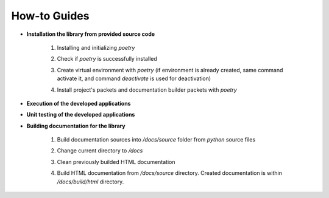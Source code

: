 How-to Guides
=============

- **Installation the library from provided source code**

    1. Installing  and initializing `poetry`

    .. code-block::
        :caption: Installing poetry

            > pip install poetry

    2. Check if `poetry` is successfully installed

    .. code-block::
        :caption: Check poetry version

            > poetry --version

    3. Create virtual environment with `poetry` (if environment is already created, same command activate it, and command `deactivate` is used for deactivation) 

    .. code-block::
        :caption: Create/activate virtual environment

            > poetry shell

    4. Install project's packets and documentation builder packets with `poetry` 

    .. code-block::
        :caption: Install dependencies (and docs dependencies) with `poetry`

            > poetry install --with docs

- **Execution of the developed applications**

- **Unit testing of the developed applications**

- **Building documentation for the library**

    1. Build documentation sources into `/docs/source` folder from `python` source files 

    .. code-block::
        :caption: Build documentation sources

            > sphinx-apidoc -o /docs/source/ uo
            > sphinx-apidoc -o /docs/source/ app


    2. Change current directory to `/docs` 

    .. code-block::
        :caption: Change directory

            > cd docs

    3. Clean previously builded HTML documentation 

    .. code-block::
        :caption: Clean HTML documentation 

            /docs> ./make clean html

    4. Build HTML documentation from `/docs/source` directory. Created documentation is within `/docs/build/html` directory. 

    .. code-block::
        :caption: Clean HTML documentation 

            /docs> ./make html




